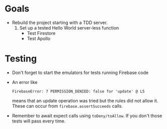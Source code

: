 #  LocalWords:  Firestore Firebase
* Goals
  - Rebuild the project starting with a TDD server.
    1. Set up a tested Hello World server-less function
       - Test Firestore
       - Test Apollo
* Testing
  - Don't forget to start the emulators for tests running Firebase code
  - An error like
    : FirebaseError: 7 PERMISSION_DENIED: false for 'update' @ L5
    means that an update operation was tried but the rules did not allow it.
    These can occur from ~firebase.assertSucceeds~ calls.
  - Remember to await expect calls using ~toDeny/toAllow~. If you don't those
    tests will pass every time.
